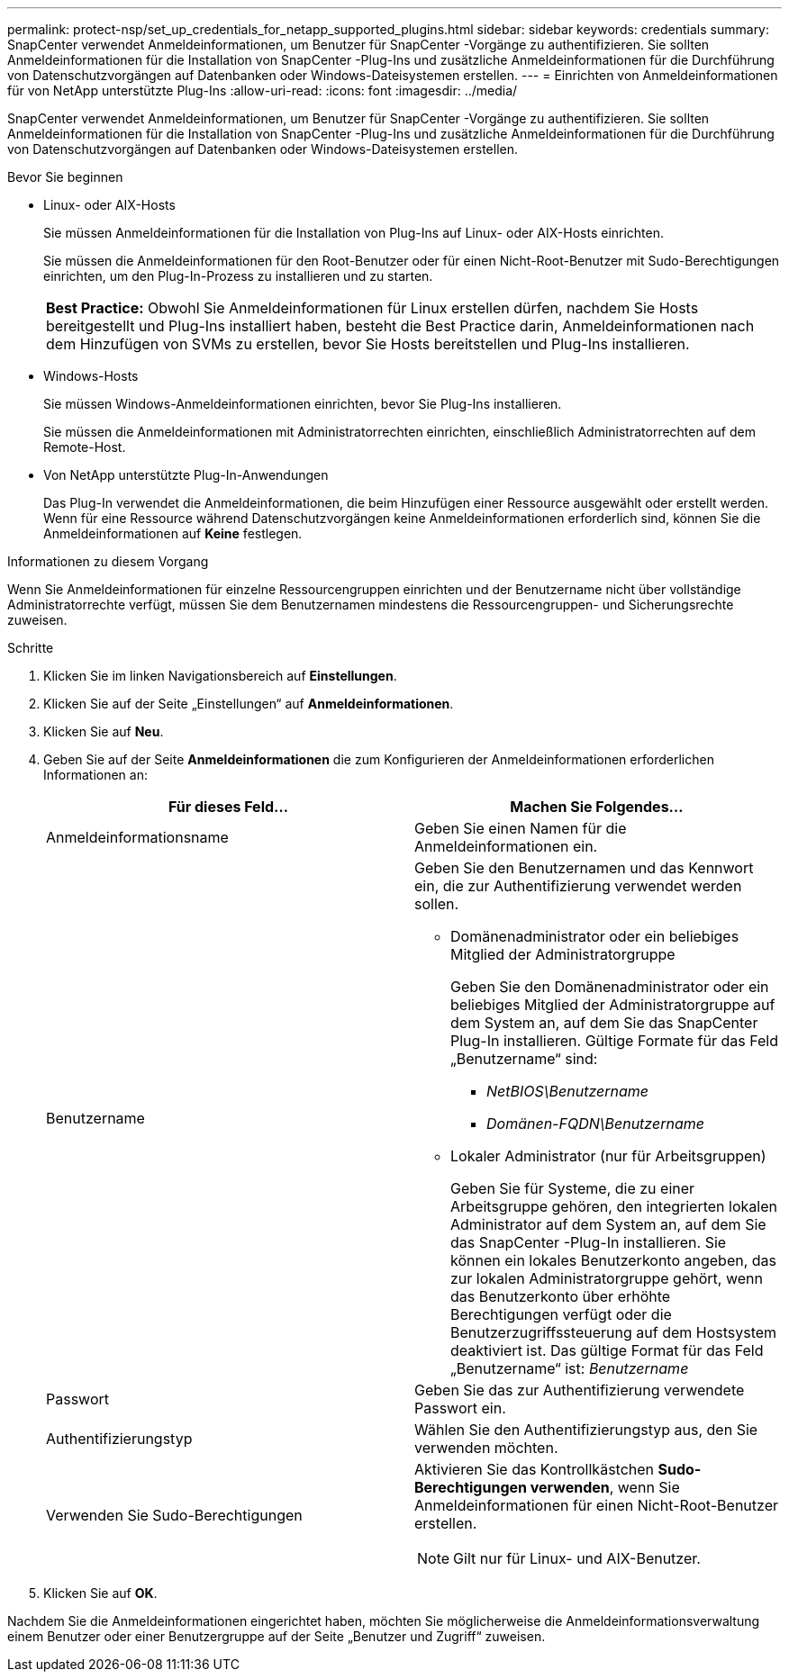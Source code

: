 ---
permalink: protect-nsp/set_up_credentials_for_netapp_supported_plugins.html 
sidebar: sidebar 
keywords: credentials 
summary: SnapCenter verwendet Anmeldeinformationen, um Benutzer für SnapCenter -Vorgänge zu authentifizieren.  Sie sollten Anmeldeinformationen für die Installation von SnapCenter -Plug-Ins und zusätzliche Anmeldeinformationen für die Durchführung von Datenschutzvorgängen auf Datenbanken oder Windows-Dateisystemen erstellen. 
---
= Einrichten von Anmeldeinformationen für von NetApp unterstützte Plug-Ins
:allow-uri-read: 
:icons: font
:imagesdir: ../media/


[role="lead"]
SnapCenter verwendet Anmeldeinformationen, um Benutzer für SnapCenter -Vorgänge zu authentifizieren.  Sie sollten Anmeldeinformationen für die Installation von SnapCenter -Plug-Ins und zusätzliche Anmeldeinformationen für die Durchführung von Datenschutzvorgängen auf Datenbanken oder Windows-Dateisystemen erstellen.

.Bevor Sie beginnen
* Linux- oder AIX-Hosts
+
Sie müssen Anmeldeinformationen für die Installation von Plug-Ins auf Linux- oder AIX-Hosts einrichten.

+
Sie müssen die Anmeldeinformationen für den Root-Benutzer oder für einen Nicht-Root-Benutzer mit Sudo-Berechtigungen einrichten, um den Plug-In-Prozess zu installieren und zu starten.

+
|===


| *Best Practice:* Obwohl Sie Anmeldeinformationen für Linux erstellen dürfen, nachdem Sie Hosts bereitgestellt und Plug-Ins installiert haben, besteht die Best Practice darin, Anmeldeinformationen nach dem Hinzufügen von SVMs zu erstellen, bevor Sie Hosts bereitstellen und Plug-Ins installieren. 
|===
* Windows-Hosts
+
Sie müssen Windows-Anmeldeinformationen einrichten, bevor Sie Plug-Ins installieren.

+
Sie müssen die Anmeldeinformationen mit Administratorrechten einrichten, einschließlich Administratorrechten auf dem Remote-Host.

* Von NetApp unterstützte Plug-In-Anwendungen
+
Das Plug-In verwendet die Anmeldeinformationen, die beim Hinzufügen einer Ressource ausgewählt oder erstellt werden.  Wenn für eine Ressource während Datenschutzvorgängen keine Anmeldeinformationen erforderlich sind, können Sie die Anmeldeinformationen auf *Keine* festlegen.



.Informationen zu diesem Vorgang
Wenn Sie Anmeldeinformationen für einzelne Ressourcengruppen einrichten und der Benutzername nicht über vollständige Administratorrechte verfügt, müssen Sie dem Benutzernamen mindestens die Ressourcengruppen- und Sicherungsrechte zuweisen.

.Schritte
. Klicken Sie im linken Navigationsbereich auf *Einstellungen*.
. Klicken Sie auf der Seite „Einstellungen“ auf *Anmeldeinformationen*.
. Klicken Sie auf *Neu*.
. Geben Sie auf der Seite *Anmeldeinformationen* die zum Konfigurieren der Anmeldeinformationen erforderlichen Informationen an:
+
|===
| Für dieses Feld... | Machen Sie Folgendes... 


 a| 
Anmeldeinformationsname
 a| 
Geben Sie einen Namen für die Anmeldeinformationen ein.



 a| 
Benutzername
 a| 
Geben Sie den Benutzernamen und das Kennwort ein, die zur Authentifizierung verwendet werden sollen.

** Domänenadministrator oder ein beliebiges Mitglied der Administratorgruppe
+
Geben Sie den Domänenadministrator oder ein beliebiges Mitglied der Administratorgruppe auf dem System an, auf dem Sie das SnapCenter Plug-In installieren. Gültige Formate für das Feld „Benutzername“ sind:

+
*** _NetBIOS\Benutzername_
*** _Domänen-FQDN\Benutzername_


** Lokaler Administrator (nur für Arbeitsgruppen)
+
Geben Sie für Systeme, die zu einer Arbeitsgruppe gehören, den integrierten lokalen Administrator auf dem System an, auf dem Sie das SnapCenter -Plug-In installieren. Sie können ein lokales Benutzerkonto angeben, das zur lokalen Administratorgruppe gehört, wenn das Benutzerkonto über erhöhte Berechtigungen verfügt oder die Benutzerzugriffssteuerung auf dem Hostsystem deaktiviert ist.  Das gültige Format für das Feld „Benutzername“ ist: _Benutzername_





 a| 
Passwort
 a| 
Geben Sie das zur Authentifizierung verwendete Passwort ein.



 a| 
Authentifizierungstyp
 a| 
Wählen Sie den Authentifizierungstyp aus, den Sie verwenden möchten.



 a| 
Verwenden Sie Sudo-Berechtigungen
 a| 
Aktivieren Sie das Kontrollkästchen *Sudo-Berechtigungen verwenden*, wenn Sie Anmeldeinformationen für einen Nicht-Root-Benutzer erstellen.


NOTE: Gilt nur für Linux- und AIX-Benutzer.

|===
. Klicken Sie auf *OK*.


Nachdem Sie die Anmeldeinformationen eingerichtet haben, möchten Sie möglicherweise die Anmeldeinformationsverwaltung einem Benutzer oder einer Benutzergruppe auf der Seite „Benutzer und Zugriff“ zuweisen.
